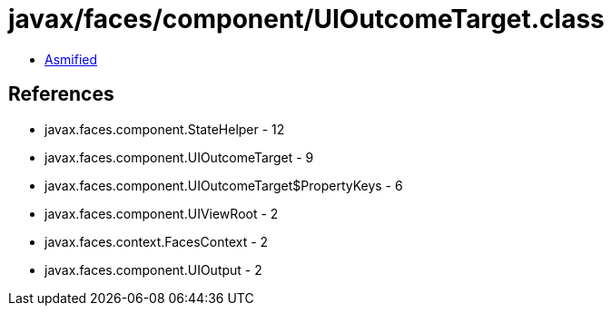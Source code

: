 = javax/faces/component/UIOutcomeTarget.class

 - link:UIOutcomeTarget-asmified.java[Asmified]

== References

 - javax.faces.component.StateHelper - 12
 - javax.faces.component.UIOutcomeTarget - 9
 - javax.faces.component.UIOutcomeTarget$PropertyKeys - 6
 - javax.faces.component.UIViewRoot - 2
 - javax.faces.context.FacesContext - 2
 - javax.faces.component.UIOutput - 2
